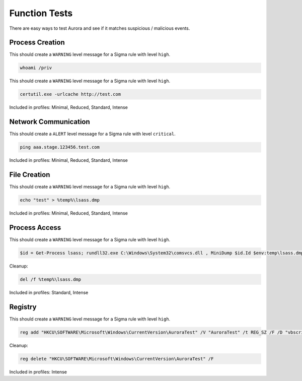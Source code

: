 Function Tests
==============

There are easy ways to test Aurora and see if it matches suspicious / malicious events.

Process Creation
----------------

This should create a ``WARNING`` level message for a Sigma rule with level ``high``.

.. code:: winbatch

    whoami /priv

This should create a ``WARNING`` level message for a Sigma rule with level ``high``.

.. code:: winbatch

    certutil.exe -urlcache http://test.com

Included in profiles: Minimal, Reduced, Standard, Intense

Network Communication
---------------------

This should create a ``ALERT`` level message for a Sigma rule with level ``critical``.

.. code:: winbatch 

    ping aaa.stage.123456.test.com

Included in profiles: Minimal, Reduced, Standard, Intense

File Creation
-------------

This should create a ``WARNING`` level message for a Sigma rule with level ``high``.

.. code:: winbatch 

    echo "test" > %temp%\lsass.dmp

Included in profiles: Minimal, Reduced, Standard, Intense

Process Access
-------------

This should create a ``WARNING`` level message for a Sigma rule with level ``high``.

.. code:: powershell 

    $id = Get-Process lsass; rundll32.exe C:\Windows\System32\comsvcs.dll , MiniDump $id.Id $env:temp\lsass.dmp full

Cleanup:

.. code:: winbatch
    
    del /f %temp%\lsass.dmp

Included in profiles: Standard, Intense

Registry
--------

This should create a ``WARNING`` level message for a Sigma rule with level ``high``.

.. code:: winbatch 

    reg add "HKCU\SOFTWARE\Microsoft\Windows\CurrentVersion\AuroraTest" /V "AuroraTest" /t REG_SZ /F /D "vbscript"

Cleanup:

.. code:: winbatch

    reg delete "HKCU\SOFTWARE\Microsoft\Windows\CurrentVersion\AuroraTest" /F 

Included in profiles: Intense